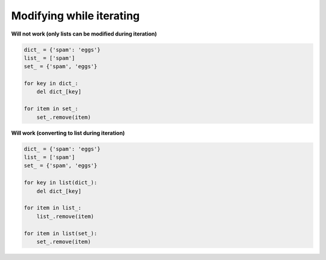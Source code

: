 Modifying while iterating
##########################

**Will not work (only lists can be modified during iteration)**

.. code:: python 

    dict_ = {'spam': 'eggs'}
    list_ = ['spam']
    set_ = {'spam', 'eggs'}

    for key in dict_:
        del dict_[key]

    for item in set_:
        set_.remove(item)

**Will work (converting to list during iteration)**

.. code:: python 

    dict_ = {'spam': 'eggs'}
    list_ = ['spam']
    set_ = {'spam', 'eggs'}

    for key in list(dict_):
        del dict_[key]

    for item in list_:
        list_.remove(item)

    for item in list(set_):
        set_.remove(item)
